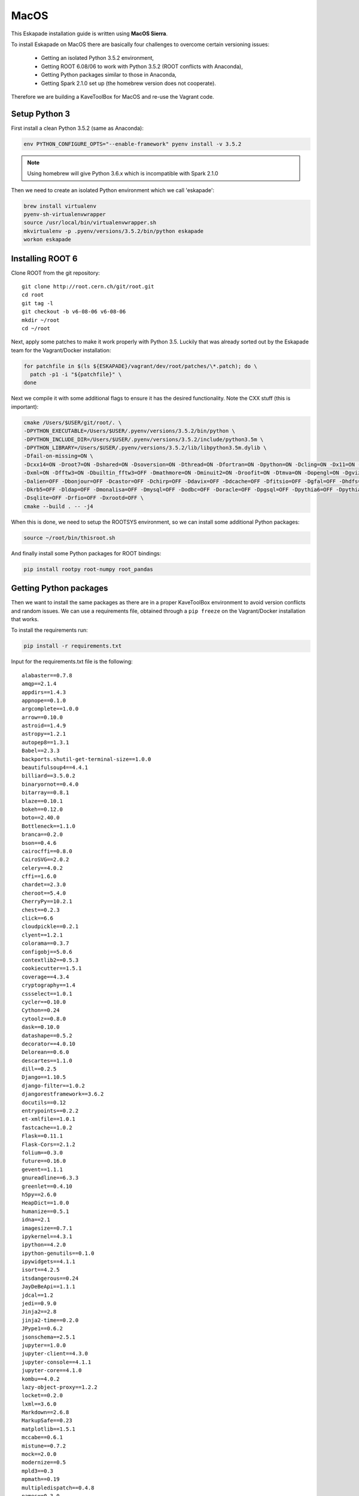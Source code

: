 MacOS
=====

This Eskapade installation guide is written using **MacOS Sierra**.

To install Eskapade on MacOS there are basically four challenges to overcome certain versioning issues:

  * Getting an isolated Python 3.5.2 environment,
  * Getting ROOT 6.08/06 to work with Python 3.5.2 (ROOT conflicts with Anaconda),
  * Getting Python packages similar to those in Anaconda,
  * Getting Spark 2.1.0 set up (the homebrew version does not cooperate).

Therefore we are building a KaveToolBox for MacOS and re-use the Vagrant code.

Setup Python 3
--------------

First install a clean Python 3.5.2 (same as Anaconda):

.. code-block:: bash

  env PYTHON_CONFIGURE_OPTS="--enable-framework" pyenv install -v 3.5.2

.. note::

  Using homebrew will give Python 3.6.x which is incompatible with Spark 2.1.0

Then we need to create an isolated Python environment which we call 'eskapade':

.. code-block:: bash

  brew install virtualenv
  pyenv-sh-virtualenvwrapper
  source /usr/local/bin/virtualenvwrapper.sh
  mkvirtualenv -p .pyenv/versions/3.5.2/bin/python eskapade
  workon eskapade

Installing ROOT 6
-----------------

Clone ROOT from the git repository::

  git clone http://root.cern.ch/git/root.git
  cd root
  git tag -l
  git checkout -b v6-08-06 v6-08-06
  mkdir ~/root
  cd ~/root

Next, apply some patches to make it work properly with Python 3.5. Luckily that was already sorted
out by the Eskapade team for the Vagrant/Docker installation:

.. code-block:: bash

  for patchfile in $(ls ${ESKAPADE}/vagrant/dev/root/patches/\*.patch); do \
    patch -p1 -i "${patchfile}" \
  done

Next we compile it with some additional flags to ensure it has the desired functionality.
Note the CXX stuff (this is important):

.. code-block:: bash

  cmake /Users/$USER/git/root/. \
  -DPYTHON_EXECUTABLE=/Users/$USER/.pyenv/versions/3.5.2/bin/python \
  -DPYTHON_INCLUDE_DIR=/Users/$USER/.pyenv/versions/3.5.2/include/python3.5m \
  -DPYTHON_LIBRARY=/Users/$USER/.pyenv/versions/3.5.2/lib/libpython3.5m.dylib \
  -Dfail-on-missing=ON \
  -Dcxx14=ON -Droot7=ON -Dshared=ON -Dsoversion=ON -Dthread=ON -Dfortran=ON -Dpython=ON -Dcling=ON -Dx11=ON -Dssl=ON \
  -Dxml=ON -Dfftw3=ON -Dbuiltin_fftw3=OFF -Dmathmore=ON -Dminuit2=ON -Droofit=ON -Dtmva=ON -Dopengl=ON -Dgviz=ON \
  -Dalien=OFF -Dbonjour=OFF -Dcastor=OFF -Dchirp=OFF -Ddavix=OFF -Ddcache=OFF -Dfitsio=OFF -Dgfal=OFF -Dhdfs=OFF \
  -Dkrb5=OFF -Dldap=OFF -Dmonalisa=OFF -Dmysql=OFF -Dodbc=OFF -Doracle=OFF -Dpgsql=OFF -Dpythia6=OFF -Dpythia8=OFF \
  -Dsqlite=OFF -Drfio=OFF -Dxrootd=OFF \
  cmake --build . -- -j4

When this is done, we need to setup the ROOTSYS environment, so we can install some additional Python packages:

.. code-block:: bash

  source ~/root/bin/thisroot.sh

And finally install some Python packages for ROOT bindings:

.. code-block:: bash

  pip install rootpy root-numpy root_pandas


Getting Python packages
-----------------------

Then we want to install the same packages as there are in a proper KaveToolBox environment to avoid version conflicts
and random issues. We can use a requirements file, obtained through a ``pip freeze`` on the Vagrant/Docker installation
that works.

To install the requirements run:

.. code-block:: bash

  pip install -r requirements.txt

Input for the requirements.txt file is the following::

  alabaster==0.7.8
  amqp==2.1.4
  appdirs==1.4.3
  appnope==0.1.0
  argcomplete==1.0.0
  arrow==0.10.0
  astroid==1.4.9
  astropy==1.2.1
  autopep8==1.3.1
  Babel==2.3.3
  backports.shutil-get-terminal-size==1.0.0
  beautifulsoup4==4.4.1
  billiard==3.5.0.2
  binaryornot==0.4.0
  bitarray==0.8.1
  blaze==0.10.1
  bokeh==0.12.0
  boto==2.40.0
  Bottleneck==1.1.0
  branca==0.2.0
  bson==0.4.6
  cairocffi==0.8.0
  CairoSVG==2.0.2
  celery==4.0.2
  cffi==1.6.0
  chardet==2.3.0
  cheroot==5.4.0
  CherryPy==10.2.1
  chest==0.2.3
  click==6.6
  cloudpickle==0.2.1
  clyent==1.2.1
  colorama==0.3.7
  configobj==5.0.6
  contextlib2==0.5.3
  cookiecutter==1.5.1
  coverage==4.3.4
  cryptography==1.4
  cssselect==1.0.1
  cycler==0.10.0
  Cython==0.24
  cytoolz==0.8.0
  dask==0.10.0
  datashape==0.5.2
  decorator==4.0.10
  Delorean==0.6.0
  descartes==1.1.0
  dill==0.2.5
  Django==1.10.5
  django-filter==1.0.2
  djangorestframework==3.6.2
  docutils==0.12
  entrypoints==0.2.2
  et-xmlfile==1.0.1
  fastcache==1.0.2
  Flask==0.11.1
  Flask-Cors==2.1.2
  folium==0.3.0
  future==0.16.0
  gevent==1.1.1
  gnureadline==6.3.3
  greenlet==0.4.10
  h5py==2.6.0
  HeapDict==1.0.0
  humanize==0.5.1
  idna==2.1
  imagesize==0.7.1
  ipykernel==4.3.1
  ipython==4.2.0
  ipython-genutils==0.1.0
  ipywidgets==4.1.1
  isort==4.2.5
  itsdangerous==0.24
  JayDeBeApi==1.1.1
  jdcal==1.2
  jedi==0.9.0
  Jinja2==2.8
  jinja2-time==0.2.0
  JPype1==0.6.2
  jsonschema==2.5.1
  jupyter==1.0.0
  jupyter-client==4.3.0
  jupyter-console==4.1.1
  jupyter-core==4.1.0
  kombu==4.0.2
  lazy-object-proxy==1.2.2
  locket==0.2.0
  lxml==3.6.0
  Markdown==2.6.8
  MarkupSafe==0.23
  matplotlib==1.5.1
  mccabe==0.6.1
  mistune==0.7.2
  mock==2.0.0
  modernize==0.5
  mpld3==0.3
  mpmath==0.19
  multipledispatch==0.4.8
  names==0.3.0
  nbconvert==4.2.0
  nbformat==4.0.1
  nbpresent==3.0.0
  networkx==1.11
  nltk==3.2.1
  nose==1.3.7
  notebook==4.2.1
  numpy==1.11.1
  odo==0.5.0
  packaging==16.8
  pandas==0.18.1
  patsy==0.4.1
  pbr==2.0.0
  pexpect==4.0.1
  pickleshare==0.7.2
  Pillow==3.2.0
  portend==1.8
  poyo==0.4.1
  prompt-toolkit==1.0.14
  psutil==4.3.0
  ptyprocess==0.5.1
  py4j==0.10.4
  pyasn1==0.1.9
  pycodestyle==2.3.1
  pycparser==2.14
  Pygments==2.1.3
  pymongo==3.4.0
  pyparsing==2.1.4
  python-dateutil==2.5.3
  pytz==2016.4
  PyYAML==3.11
  pyzmq==15.2.0
  qtconsole==4.2.1
  requests==2.13.0
  root-numpy==4.7.2
  root-pandas==0.1.1
  rootpy==0.9.0
  scikit-learn==0.18.1
  scipy==0.19.0
  seaborn==0.7.1
  simplegeneric==0.8.1
  six==1.10.0
  sklearn==0.0
  snowballstemmer==1.2.1
  sortedcontainers==1.5.7
  Sphinx==1.5.3
  sphinx-rtd-theme==0.2.4
  SQLAlchemy==1.0.13
  statsmodels==0.8.0
  tabulate==0.7.7
  tempora==1.6.1
  terminado==0.6
  tinycss==0.4
  toolz==0.8.0
  tornado==4.3
  traitlets==4.2.1
  tzlocal==1.3
  vine==1.1.3
  wcwidth==0.1.7
  Werkzeug==0.11.10
  whichcraft==0.4.0
  wrapt==1.10.10


Setting up Spark 2.1.0
----------------------

Now download Spark from apache, extract it, and compile it:

.. code-block:: bash

  wget  "http://archive.apache.org/dist/spark/spark-2.1.0/spark-2.1.0.tgz"
  tar -xzf "spark-2.1.0.tgz"
  cd spark-2.1.0
  mvn -DskipTests clean package

Ensure it has the py4j package:

.. code-block:: bash

  pip install py4j

Add docker containers to hosts
------------------------------

Add the following aliases to the localhost line in /etc/hosts, so it looks like::

  127.0.0.1	localhost es-service es-mongo es-proxy

This will ensure you can reach the docker containers via the port forwards from the container to the docker host
(i.e. localhost).

Cleaning the environment
------------------------

Everytime you want to have a clean Eskapade environment run the following::

  # --- setup Python
  source /usr/local/bin/virtualenvwrapper.sh
  workon eskapade

  # --- setup ROOT
  source ~/root/bin/thisroot.sh

  # --- setup Spark
  export SPARK_HOME=$HOME/spark-2.1.0
  export PYTHONPATH=$SPARK_HOME/python/:$PYTHONPATH
  export PYSPARK_SUBMIT_ARGS="--master local[4] --num-executors 1 --executor-cores 4 --executor-memory 4g pyspark-shell"

  # --- setup Eskapade
  cd ~/git/gitlab-nl/decision-engine
  source ./eskapade/setup.sh
  source ./analyticsengine/setup.sh

To automate this you can put it in a 'setup_eskapade.sh' script, but at the time of writing we have not done this yet.
